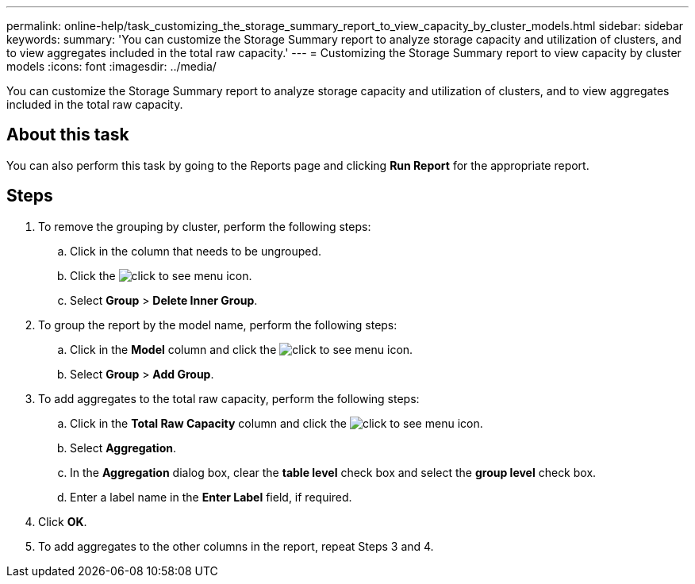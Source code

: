 ---
permalink: online-help/task_customizing_the_storage_summary_report_to_view_capacity_by_cluster_models.html
sidebar: sidebar
keywords: 
summary: 'You can customize the Storage Summary report to analyze storage capacity and utilization of clusters, and to view aggregates included in the total raw capacity.'
---
= Customizing the Storage Summary report to view capacity by cluster models
:icons: font
:imagesdir: ../media/

[.lead]
You can customize the Storage Summary report to analyze storage capacity and utilization of clusters, and to view aggregates included in the total raw capacity.

== About this task

You can also perform this task by going to the Reports page and clicking *Run Report* for the appropriate report.

== Steps

. To remove the grouping by cluster, perform the following steps:
 .. Click in the column that needs to be ungrouped.
 .. Click the image:../media/click_to_see_menu.gif[] icon.
 .. Select *Group* > *Delete Inner Group*.
. To group the report by the model name, perform the following steps:
 .. Click in the *Model* column and click the image:../media/click_to_see_menu.gif[] icon.
 .. Select *Group* > *Add Group*.
. To add aggregates to the total raw capacity, perform the following steps:
 .. Click in the *Total Raw Capacity* column and click the image:../media/click_to_see_menu.gif[] icon.
 .. Select *Aggregation*.
 .. In the *Aggregation* dialog box, clear the *table level* check box and select the *group level* check box.
 .. Enter a label name in the *Enter Label* field, if required.
. Click *OK*.
. To add aggregates to the other columns in the report, repeat Steps 3 and 4.
